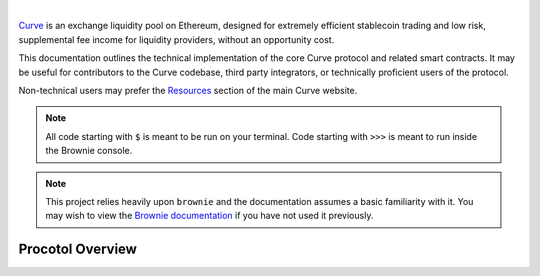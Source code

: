 .. image:: logo.svg
    :width: 480px
    :alt: Curve
    :align: center

|

`Curve <www.curve.fi>`_ is an exchange liquidity pool on Ethereum, designed for extremely efficient stablecoin trading and low risk, supplemental fee income for liquidity providers, without an opportunity cost.

This documentation outlines the technical implementation of the core Curve protocol and related smart contracts. It may be useful for contributors to the Curve codebase, third party integrators, or technically proficient users of the protocol.

Non-technical users may prefer the `Resources <https://resources.curve.fi/>`_ section of the main Curve website.

.. note::

    All code starting with ``$`` is meant to be run on your terminal. Code starting with ``>>>`` is meant to run inside the Brownie console.

.. note::

    This project relies heavily upon ``brownie`` and the documentation assumes a basic familiarity with it. You may wish to view the `Brownie documentation <https://eth-brownie.readthedocs.io/en/stable/>`_ if you have not used it previously.

Procotol Overview
=================

